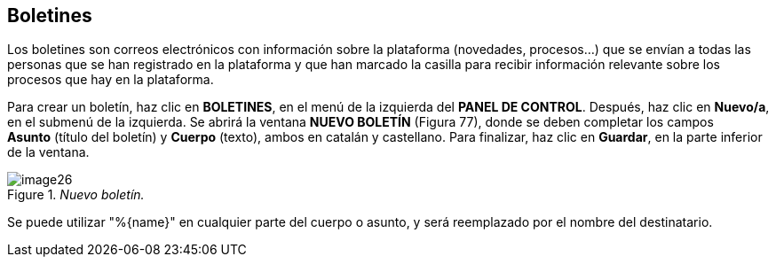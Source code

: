 [[h.2ce457m]]
== Boletines

Los boletines son correos electrónicos con información sobre la plataforma (novedades, procesos...) que se envían a todas las personas que se han registrado en la plataforma y que han marcado la casilla para recibir información relevante sobre los procesos que hay en la plataforma.

Para crear un boletín, haz clic en *BOLETINES*, en el menú de la izquierda del *PANEL DE CONTROL*. Después, haz clic en *Nuevo/a*, en el submenú de la izquierda. Se abrirá la ventana *NUEVO BOLETÍN* (Figura 77), donde se deben completar los campos *Asunto* (título del boletín) y *Cuerpo* (texto), ambos en catalán y castellano. Para finalizar, haz clic en *Guardar*, en la parte inferior de la ventana.

._Nuevo boletín._
image::images/image26.png[]

Se puede utilizar "%\{name}" en cualquier parte del cuerpo o asunto, y será reemplazado por el nombre del destinatario.
